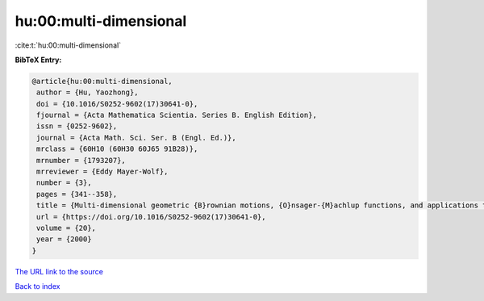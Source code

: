 hu:00:multi-dimensional
=======================

:cite:t:`hu:00:multi-dimensional`

**BibTeX Entry:**

.. code-block:: bibtex

   @article{hu:00:multi-dimensional,
    author = {Hu, Yaozhong},
    doi = {10.1016/S0252-9602(17)30641-0},
    fjournal = {Acta Mathematica Scientia. Series B. English Edition},
    issn = {0252-9602},
    journal = {Acta Math. Sci. Ser. B (Engl. Ed.)},
    mrclass = {60H10 (60H30 60J65 91B28)},
    mrnumber = {1793207},
    mrreviewer = {Eddy Mayer-Wolf},
    number = {3},
    pages = {341--358},
    title = {Multi-dimensional geometric {B}rownian motions, {O}nsager-{M}achlup functions, and applications to mathematical finance},
    url = {https://doi.org/10.1016/S0252-9602(17)30641-0},
    volume = {20},
    year = {2000}
   }
`The URL link to the source <ttps://doi.org/10.1016/S0252-9602(17)30641-0}>`_


`Back to index <../By-Cite-Keys.html>`_
